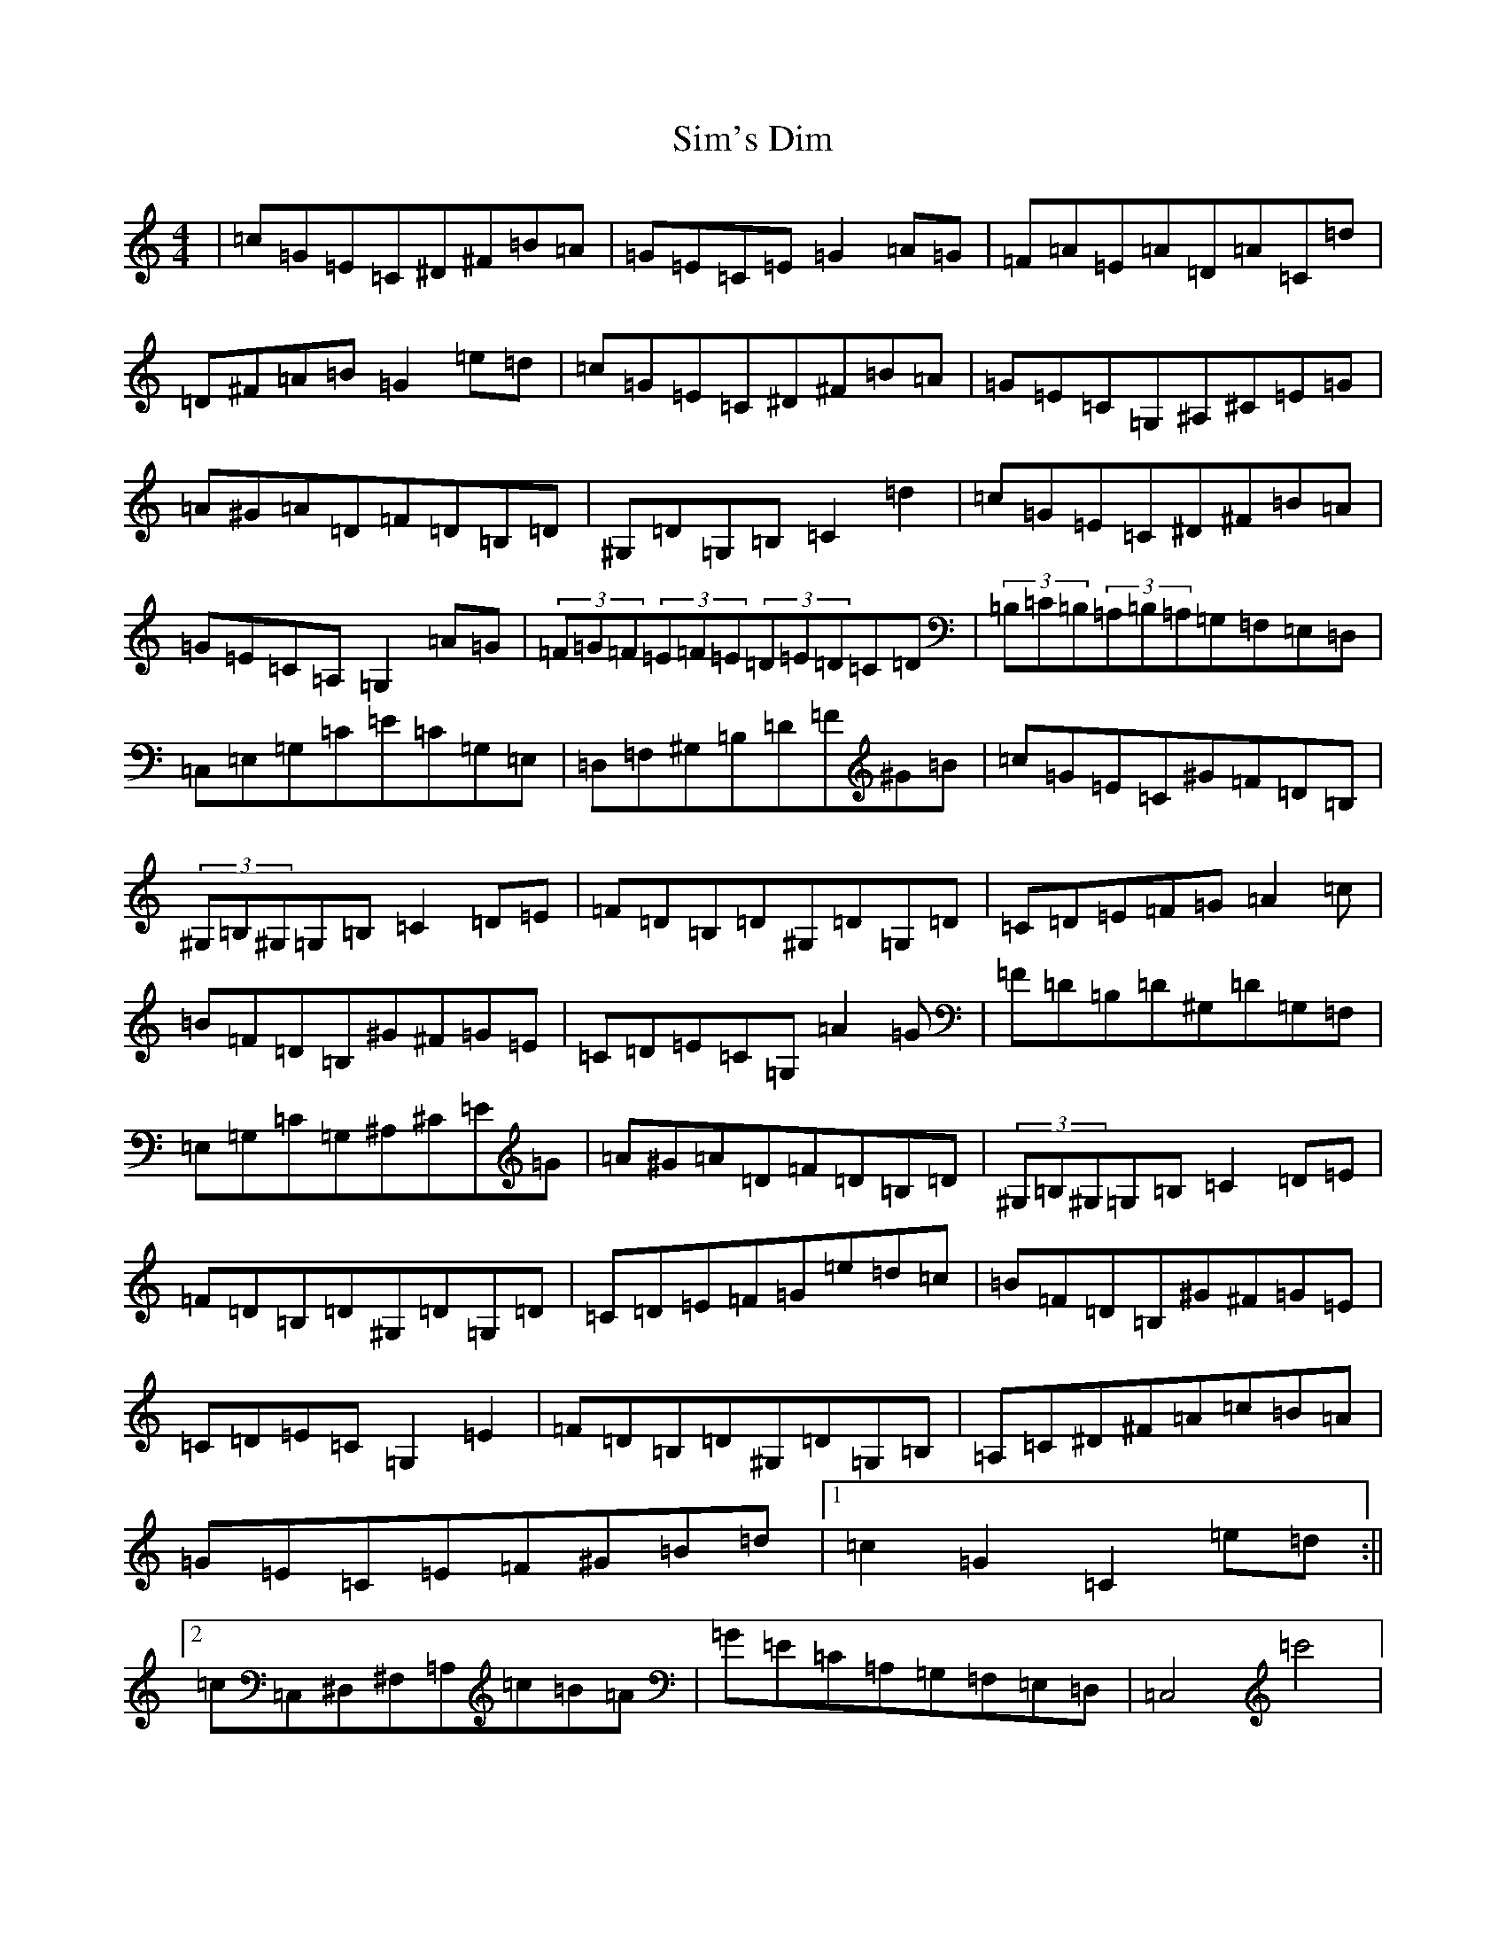 X: 19482
T: Sim's Dim
S: https://thesession.org/tunes/11374#setting11374
Z: G Major
R: hornpipe
M: 4/4
L: 1/8
K: C Major
|=c=G=E=C^D^F=B=A|=G=E=C=E=G2=A=G|=F=A=E=A=D=A=C=d|=D^F=A=B=G2=e=d|=c=G=E=C^D^F=B=A|=G=E=C=G,^A,^C=E=G|=A^G=A=D=F=D=B,=D|^G,=D=G,=B,=C2=d2|=c=G=E=C^D^F=B=A|=G=E=C=A,=G,2=A=G|(3=F=G=F(3=E=F=E(3=D=E=D=C=D|(3=B,=C=B,(3=A,=B,=A,=G,=F,=E,=D,|=C,=E,=G,=C=E=C=G,=E,|=D,=F,^G,=B,=D=F^G=B|=c=G=E=C^G=F=D=B,|(3^G,=B,^G,=G,=B,=C2=D=E|=F=D=B,=D^G,=D=G,=D|=C=D=E=F=G=A2=c|=B=F=D=B,^G^F=G=E|=C=D=E=C=G,=A2=G|=F=D=B,=D^G,=D=G,=F,|=E,=G,=C=G,^A,^C=E=G|=A^G=A=D=F=D=B,=D|(3^G,=B,^G,=G,=B,=C2=D=E|=F=D=B,=D^G,=D=G,=D|=C=D=E=F=G=e=d=c|=B=F=D=B,^G^F=G=E|=C=D=E=C=G,2=E2|=F=D=B,=D^G,=D=G,=B,|=A,=C^D^F=A=c=B=A|=G=E=C=E=F^G=B=d|1=c2=G2=C2=e=d:||2=c=C,^D,^F,=A,=c=B=A|=G=E=C=A,=G,=F,=E,=D,|=C,4=c'4|
